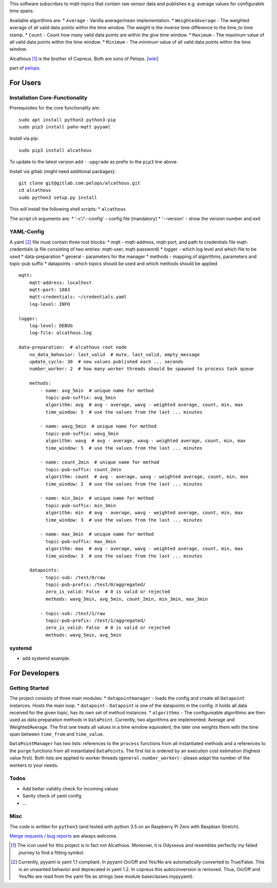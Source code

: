 This software subscribes to mqtt-topics that contain raw sensor data and
publishes e.g. average values for configurable time spans.

Available algorithms are: \* ``Average`` - Vanilla average/mean
implementation. \* ``WeightedAverage`` - The weighted average of all
valid data points within the time window. The weight is the inverse time
difference to the time\_to time stamp. \* ``Count`` - Count how many
valid data points are within the give time window. \* ``Maximum`` - The
maximum value of all valid data points within the time window. \*
``Minimum`` - The minimum value of all valid data points within the time
window.

Alcathous [1]_ is the brother of Copreus. Both are sons of Pelops.
[`wiki <https://en.wikipedia.org/wiki/Alcathous,_son_of_Pelops>`__]

part of `pelops <https://gitlab.com/pelops/pelops>`__.

For Users
=========

Installation Core-Functionality
-------------------------------

Prerequisites for the core functionality are:

::

    sudo apt install python3 python3-pip
    sudo pip3 install paho-mqtt pyyaml

Install via pip:

::

    sudo pip3 install alcathous

To update to the latest version add ``--upgrade`` as prefix to the
``pip3`` line above.

Install via gitlab (might need additional packages):

::

    git clone git@gitlab.com:pelops/alcathous.git
    cd alcathous
    sudo python3 setup.py install

This will install the following shell scripts: \* ``alcathous``

The script cli arguments are: \* '-c'/'--config' - config file
(mandatory) \* '--version' - show the version number and exit

YAML-Config
-----------

A yaml [2]_ file must contain three root blocks: \* mqtt - mqtt-address,
mqtt-port, and path to credentials file mqtt-credentials (a file
consisting of two entries: mqtt-user, mqtt-password) \* logger - which
log level and which file to be used \* data-preparation \* general -
parameters for the manager \* methods - mapping of algorithms,
parameters and topic-pub suffix \* datapoints - which topics should be
used and which methods should be applied

::

    mqtt:
        mqtt-address: localhost
        mqtt-port: 1883
        mqtt-credentials: ~/credentials.yaml
        log-level: INFO

    logger:
        log-level: DEBUG
        log-file: alcathous.log

    data-preparation:  # alcathous root node
        no_data_behavior: last_valid  # mute, last_valid, empty_message
        update_cycle: 30  # new values published each ... seconds
        number_worker: 2  # how many worker threads should be spawned to process task queue

        methods:
            - name: avg_5min  # unique name for method
              topic-pub-suffix: avg_5min
              algorithm: avg  # avg - average, wavg - weighted average, count, min, max
              time_window: 5  # use the values from the last ... minutes

            - name: wavg_5min  # unique name for method
              topic-pub-suffix: wavg_5min
              algorithm: wavg  # avg - average, wavg - weighted average, count, min, max
              time_window: 5  # use the values from the last ... minutes

            - name: count_2min  # unique name for method
              topic-pub-suffix: count_2min
              algorithm: count  # avg - average, wavg - weighted average, count, min, max
              time_window: 2  # use the values from the last ... minutes

            - name: min_3min  # unique name for method
              topic-pub-suffix: min_3min
              algorithm: min  # avg - average, wavg - weighted average, count, min, max
              time_window: 3  # use the values from the last ... minutes

            - name: max_3min  # unique name for method
              topic-pub-suffix: max_3min
              algorithm: max  # avg - average, wavg - weighted average, count, min, max
              time_window: 3  # use the values from the last ... minutes

        datapoints:
            - topic-sub: /test/0/raw
              topic-pub-prefix: /test/0/aggregated/
              zero_is_valid: False  # 0 is valid or rejected
              methods: wavg_5min, avg_5min, count_2min, min_3min, max_3min

            - topic-sub: /test/1/raw
              topic-pub-prefix: /test/1/aggregated/
              zero_is_valid: False  # 0 is valid or rejected
              methods: wavg_5min, avg_5min

systemd
-------

-  add systemd example.

For Developers
==============

Getting Started
---------------

The project consists of three main modules: \* ``datapointmanager`` -
loads the config and create all ``Datapoint`` instances. Hosts the main
loop. \* ``datapoint`` - ``Datapoint`` is one of the datapoints in the
config. it holds all data received for the given topic, has its own set
of method instances. \* ``algorithms`` - The configureable algorithms
are then used as data preparation methods in ``DataPoint``. Currently,
two algorithms are implemented: Average and WeightedAverage. The first
one treats all values in a time window equivalent, the later one weights
them with the time span between ``time_from`` and ``time_value``.

``DataPointManager`` has two lists: references to the ``process``
functions from all instantiated methods and a references to the
``purge`` functions from all instantiated ``DataPoint``\ s. The first
list is ordered by an execution cost estimation (highest value first).
Both lists are applied to worker threads (``general.number_worker``) -
please adapt the number of the workers to your needs.

Todos
-----

-  Add better validity check for incoming values
-  Sanity check of yaml config
-  ...

Misc
----

The code is written for ``python3`` (and tested with python 3.5 on an
Raspberry Pi Zero with Raspbian Stretch).

`Merge requests <https://gitlab.com/pelops/alcathous/merge_requests>`__
/ `bug reports <https://gitlab.com/pelops/alcathous/issues>`__ are
always welcome.

.. [1]
   The icon used for this project is in fact not Alcathous. Moreover, it
   is Odysseus and resembles perfectly my failed journey to find a
   fitting symbol.

.. [2]
   Currently, pyyaml is yaml 1.1 compliant. In pyyaml On/Off and Yes/No
   are automatically converted to True/False. This is an unwanted
   behavior and deprecated in yaml 1.2. In copreus this autoconversion
   is removed. Thus, On/Off and Yes/No are read from the yaml file as
   strings (see module baseclasses.mypyyaml).

